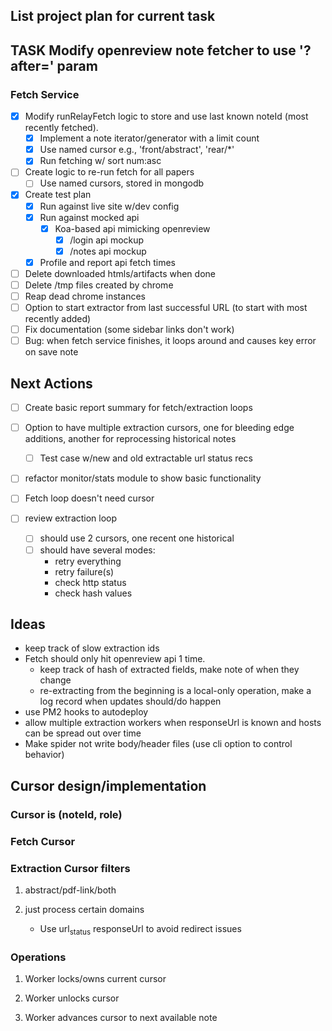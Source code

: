 ** List project plan for current task

** TASK Modify openreview note fetcher to use '?after=' param
*** Fetch Service
- [X] Modify runRelayFetch logic to store and use last known noteId (most recently fetched).
  - [X] Implement a note iterator/generator with a limit count
  - [X] Use named cursor
    e.g., 'front/abstract', 'rear/*'
  - [X] Run fetching w/ sort num:asc
- [ ] Create logic to re-run fetch for all papers
  - [ ] Use named cursors, stored in mongodb
- [X] Create test plan
  - [X] Run against live site w/dev config
  - [X] Run against mocked api
    - [X] Koa-based api mimicking openreview
      - [X] /login api mockup
      - [X] /notes api mockup
  - [X] Profile and report api fetch times
- [ ] Delete downloaded htmls/artifacts when done
- [ ] Delete /tmp files created by chrome
- [ ] Reap dead chrome instances
- [ ] Option to start extractor from last successful URL (to start with most recently added)
- [ ] Fix documentation (some sidebar links don't work)
- [ ] Bug: when fetch service finishes, it loops around and causes key error on save note



** Next Actions


- [ ] Create basic report summary for fetch/extraction loops

- [ ] Option to have multiple extraction cursors, one for bleeding edge additions, another for reprocessing historical notes
  - [ ] Test case w/new and old extractable url status recs
- [ ] refactor monitor/stats module to show basic functionality

- [ ] Fetch loop doesn't need cursor
- [ ] review extraction loop
  - [ ] should use 2 cursors, one recent one historical
  - [ ] should have several modes:
    - retry everything
    - retry failure(s)
    - check http status
    - check hash values


** Ideas
- keep track of slow extraction ids
- Fetch should only hit openreview api 1 time.
  - keep track of hash of extracted fields, make note of
    when they change
  - re-extracting from the beginning is a local-only operation,
    make a log record when updates should/do happen
- use PM2 hooks to autodeploy
- allow multiple extraction workers when responseUrl is known and hosts can be spread out over time
- Make spider not write body/header files (use cli option to control behavior)

** Cursor design/implementation
*** Cursor is (noteId, role)
*** Fetch Cursor
*** Extraction Cursor filters
**** abstract/pdf-link/both
**** just process certain domains
- Use url_status responseUrl to avoid redirect issues
*** Operations
**** Worker locks/owns current cursor
**** Worker unlocks cursor
**** Worker advances cursor to next available note
